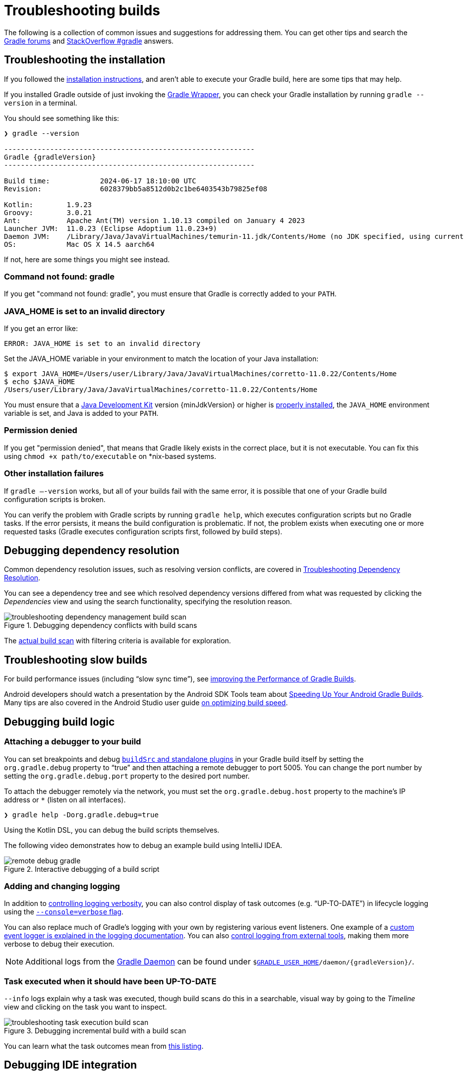 // Copyright (C) 2025 Gradle, Inc.
//
// Licensed under the Creative Commons Attribution-Noncommercial-ShareAlike 4.0 International License.;
// you may not use this file except in compliance with the License.
// You may obtain a copy of the License at
//
//      https://creativecommons.org/licenses/by-nc-sa/4.0/
//
// Unless required by applicable law or agreed to in writing, software
// distributed under the License is distributed on an "AS IS" BASIS,
// WITHOUT WARRANTIES OR CONDITIONS OF ANY KIND, either express or implied.
// See the License for the specific language governing permissions and
// limitations under the License.

[[troubleshooting]]
= Troubleshooting builds

The following is a collection of common issues and suggestions for addressing them.
You can get other tips and search the link:https://discuss.gradle.org/c/help-discuss[Gradle forums] and link:https://stackoverflow.com/questions/tagged/gradle[StackOverflow #gradle] answers.

[[sec:troubleshooting_installation]]
== Troubleshooting the installation

If you followed the <<installation.adoc#installation,installation instructions>>, and aren’t able to execute your Gradle build, here are some tips that may help.

If you installed Gradle outside of just invoking the <<gradle_wrapper.adoc#gradle_wrapper_reference,Gradle Wrapper>>, you can check your Gradle installation by running `gradle --version` in a terminal.

You should see something like this:

----
❯ gradle --version

------------------------------------------------------------
Gradle {gradleVersion}
------------------------------------------------------------

Build time:            2024-06-17 18:10:00 UTC
Revision:              6028379bb5a8512d0b2c1be6403543b79825ef08

Kotlin:        1.9.23
Groovy:        3.0.21
Ant:           Apache Ant(TM) version 1.10.13 compiled on January 4 2023
Launcher JVM:  11.0.23 (Eclipse Adoptium 11.0.23+9)
Daemon JVM:    /Library/Java/JavaVirtualMachines/temurin-11.jdk/Contents/Home (no JDK specified, using current Java home)
OS:            Mac OS X 14.5 aarch64
----

If not, here are some things you might see instead.

=== Command not found: gradle

If you get "command not found: gradle", you must ensure that Gradle is correctly added to your `PATH`.

=== JAVA_HOME is set to an invalid directory

If you get an error like:

----
ERROR: JAVA_HOME is set to an invalid directory
----

Set the JAVA_HOME variable in your environment to match the location of your Java installation:

----
$ export JAVA_HOME=/Users/user/Library/Java/JavaVirtualMachines/corretto-11.0.22/Contents/Home
$ echo $JAVA_HOME
/Users/user/Library/Java/JavaVirtualMachines/corretto-11.0.22/Contents/Home
----

You must ensure that a link:{jdkDownloadUrl}[Java Development Kit] version {minJdkVersion} or higher is link:https://www.java.com/en/download/help/index_installing.html[properly installed], the `JAVA_HOME` environment variable is set, and Java is added to your `PATH`.

=== Permission denied

If you get "permission denied", that means that Gradle likely exists in the correct place, but it is not executable.
You can fix this using `chmod +x path/to/executable` on *nix-based systems.

=== Other installation failures

If `gradle —-version` works, but all of your builds fail with the same error, it is possible that one of your Gradle build configuration scripts is broken.

You can verify the problem with Gradle scripts by running `gradle help`, which executes configuration scripts but no Gradle tasks.
If the error persists, it means the build configuration is problematic.
If not, the problem exists when executing one or more requested tasks (Gradle executes configuration scripts first, followed by build steps).

[[sec:troubleshooting_dependency_resolution]]
== Debugging dependency resolution

Common dependency resolution issues, such as resolving version conflicts, are covered in <<viewing_debugging_dependencies.adoc#sec:debugging-build-scans,Troubleshooting Dependency Resolution>>.

You can see a dependency tree and see which resolved dependency versions differed from what was requested by clicking the _Dependencies_ view and using the search functionality, specifying the resolution reason.

.Debugging dependency conflicts with build scans
image::troubleshooting-dependency-management-build-scan.png[]

The link:https://scans.gradle.com/s/sample/troubleshooting-userguide/dependencies?expandAll&filters=WzFd&toggled=W1swXSxbMF0sWzAsMF0sWzAsMV1d[actual build scan] with filtering criteria is available for exploration.

[[sec:troubleshooting_performance]]
== Troubleshooting slow builds

For build performance issues (including “slow sync time”), see <<performance.adoc#performance_gradle,improving the Performance of Gradle Builds>>.

Android developers should watch a presentation by the Android SDK Tools team about link:https://youtu.be/7ll-rkLCtyk[Speeding Up Your Android Gradle Builds].
Many tips are also covered in the Android Studio user guide link:https://developer.android.com/studio/build/optimize-your-build.html[on optimizing build speed].

[[sec:troubleshooting_build_logic]]
== Debugging build logic

=== Attaching a debugger to your build

You can set breakpoints and debug <<custom_plugins.adoc#custom_plugins,`buildSrc` and standalone plugins>> in your Gradle build itself by setting the `org.gradle.debug` property to “true” and then attaching a remote debugger to port 5005.
You can change the port number by setting the `org.gradle.debug.port` property to the desired port number.

To attach the debugger remotely via the network, you must set the `org.gradle.debug.host` property to the machine's IP address or `*` (listen on all interfaces).

----
❯ gradle help -Dorg.gradle.debug=true
----

Using the Kotlin DSL, you can debug the build scripts themselves.

The following video demonstrates how to debug an example build using IntelliJ IDEA.

.Interactive debugging of a build script
image::remote-debug-gradle.gif[]

=== Adding and changing logging

In addition to <<command_line_interface.adoc#sec:command_line_logging,controlling logging verbosity>>, you can also control display of task outcomes (e.g. “UP-TO-DATE”) in lifecycle logging using the <<command_line_interface.adoc#sec:command_line_customizing_log_format,`--console=verbose` flag>>.

You can also replace much of Gradle’s logging with your own by registering various event listeners.
One example of a <<logging.adoc#sec:changing_what_gradle_logs,custom event logger is explained in the logging documentation>>.
You can also <<logging.adoc#sec:external_tools,control logging from external tools>>, making them more verbose to debug their execution.

NOTE: Additional logs from the <<gradle_daemon.adoc#gradle_daemon,Gradle Daemon>> can be found under `$<<directory_layout.adoc#dir:gradle_user_home,GRADLE_USER_HOME>>/daemon/{gradleVersion}/`.

=== Task executed when it should have been UP-TO-DATE

`--info` logs explain why a task was executed, though build scans do this in a searchable, visual way by going to the _Timeline_ view and clicking on the task you want to inspect.

.Debugging incremental build with a build scan
image::troubleshooting-task-execution-build-scan.png[]

You can learn what the task outcomes mean from <<more_about_tasks.adoc#sec:task_outcomes,this listing>>.

[[sec:troubleshooting_ide_integration]]
== Debugging IDE integration

Many infrequent errors within IDEs can be solved by "refreshing" Gradle.
See also more documentation on working with Gradle link:https://www.jetbrains.com/help/idea/gradle.html[in IntelliJ IDEA] and link:http://www.vogella.com/tutorials/EclipseGradle/article.html[in Eclipse].

=== Refreshing IntelliJ IDEA

NOTE: This only works for Gradle projects link:https://www.jetbrains.com/help/idea/gradle.html#link_gradle_project[linked to IntelliJ].

From the main menu, go to `View` > `Tool Windows` > `Gradle`.
Then click on the _Refresh_ icon.

.Refreshing a Gradle project in IntelliJ IDEA
image::troubleshooting-refresh-intellij.png[]

=== Refreshing Eclipse (using Buildship)

If you're using link:https://projects.eclipse.org/projects/tools.buildship[Buildship] for the Eclipse IDE, you can re-synchronize your Gradle build by opening the "Gradle Tasks" view and clicking the "Refresh" icon, or by executing the `Gradle` > `Refresh Gradle Project` command from the context menu while editing a Gradle script.

.Refreshing a Gradle project in Eclipse Buildship
image::troubleshooting-refresh-eclipse.png[]

[[network_connection]]
=== Troubleshooting daemon connection issues

If your Gradle build fails before running any tasks, you may be encountering network configuration problems.
When Gradle is unable to communicate with the Gradle daemon process, the build will immediately fail with a message similar to this:

```
$ gradle help

Starting a Gradle Daemon, 1 stopped Daemon could not be reused, use --status for details

FAILURE: Build failed with an exception.

* What went wrong:
A new daemon was started but could not be connected to: pid=DaemonInfo{pid=55913, address=[7fb34c82-1907-4c32-afda-888c9b6e2279 port:42751, addresses:[/127.0.0.1]], state=Busy, ...
```

This can occur when network address translation (NAT) masquerade is used.
When NAT masquerade is enabled, connections that should be considered local to the machine are masked to appear from external IP addresses.
Gradle refuses to connect to any external IP address as a security precaution.

The solution to this problem is to adjust your network configuration such that local connections are not modified to appear as from external addresses.

You can monitor the detected network setup and the connection requests in the daemon log file (`$<<directory_layout.adoc#dir:gradle_user_home,GRADLE_USER_HOME>>/daemon/<Gradle version>/daemon-<PID>.out.log`).

```
2021-08-12T12:01:50.755+0200 [DEBUG] [org.gradle.internal.remote.internal.inet.InetAddresses] Adding IP addresses for network interface enp0s3
2021-08-12T12:01:50.759+0200 [DEBUG] [org.gradle.internal.remote.internal.inet.InetAddresses] Is this a loopback interface? false
2021-08-12T12:01:50.769+0200 [DEBUG] [org.gradle.internal.remote.internal.inet.InetAddresses] Adding remote address /fe80:0:0:0:85ba:3f3e:1b88:c0e1%enp0s3
2021-08-12T12:01:50.770+0200 [DEBUG] [org.gradle.internal.remote.internal.inet.InetAddresses] Adding remote address /10.0.2.15
2021-08-12T12:01:50.770+0200 [DEBUG] [org.gradle.internal.remote.internal.inet.InetAddresses] Adding IP addresses for network interface lo
2021-08-12T12:01:50.771+0200 [DEBUG] [org.gradle.internal.remote.internal.inet.InetAddresses] Is this a loopback interface? true
2021-08-12T12:01:50.771+0200 [DEBUG] [org.gradle.internal.remote.internal.inet.InetAddresses] Adding loopback address /0:0:0:0:0:0:0:1%lo
2021-08-12T12:01:50.771+0200 [DEBUG] [org.gradle.internal.remote.internal.inet.InetAddresses] Adding loopback address /127.0.0.1
2021-08-12T12:01:50.775+0200 [DEBUG] [org.gradle.internal.remote.internal.inet.TcpIncomingConnector] Listening on [7fb34c82-1907-4c32-afda-888c9b6e2279 port:42751, addresses:[localhost/127.0.0.1]].
...
2021-08-12T12:01:50.797+0200 [INFO] [org.gradle.launcher.daemon.server.DaemonRegistryUpdater] Advertising the daemon address to the clients: [7fb34c82-1907-4c32-afda-888c9b6e2279 port:42751, addresses:[localhost/127.0.0.1]]
...
2021-08-12T12:01:50.923+0200 [ERROR] [org.gradle.internal.remote.internal.inet.TcpIncomingConnector] Cannot accept connection from remote address /10.0.2.15.
```

== Getting additional help

If you didn't find a fix for your issue here, please reach out to the Gradle community on the link:https://discuss.gradle.org/c/help-discuss[help forum] or search relevant developer resources using link:https://help.gradle.org/[help.gradle.org].

If you believe you've found a bug in Gradle, please link:https://github.com/gradle/gradle/issues[file an issue] on GitHub.
